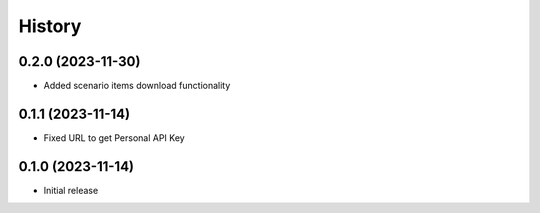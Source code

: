 History
=======
0.2.0 (2023-11-30)
------------------

- Added scenario items download functionality


0.1.1 (2023-11-14)
------------------

- Fixed URL to get Personal API Key


0.1.0 (2023-11-14)
------------------

- Initial release
